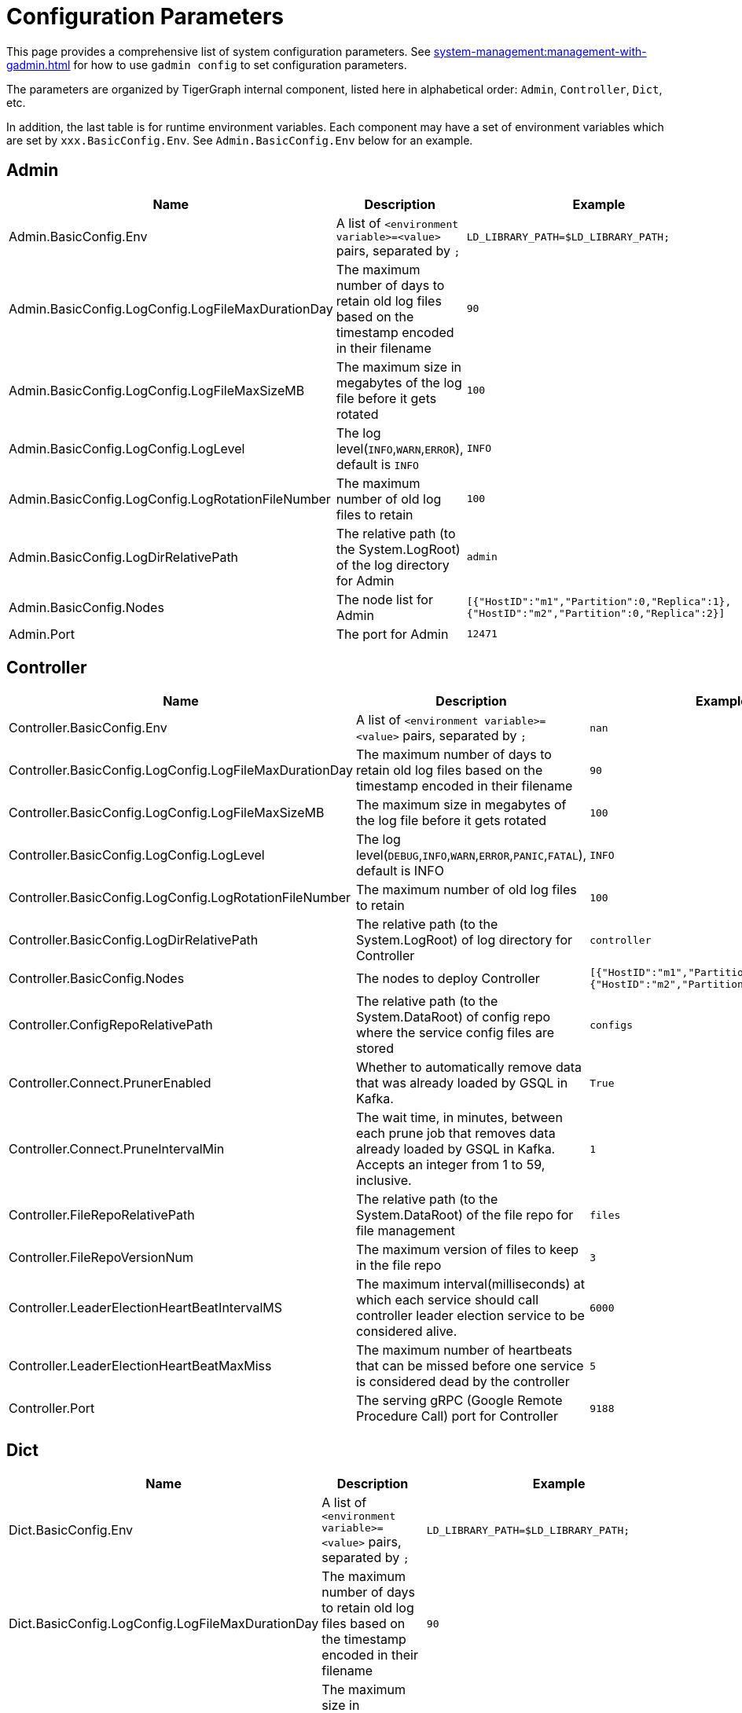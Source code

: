 = Configuration Parameters

This page provides a comprehensive list of system configuration parameters.
See xref:system-management:management-with-gadmin.adoc[] for how to use `gadmin config` to set configuration parameters.

The parameters are organized by TigerGraph internal component, listed here in alphabetical order: `Admin`, `Controller`, `Dict`, etc.

In addition, the last table is for runtime environment variables. Each component may have a set of environment variables which are set by `xxx.BasicConfig.Env`. See `Admin.BasicConfig.Env` below for an example.

== Admin

[width="100%",cols="34%,33%,33%",options="header",]
|===
|Name |Description |Example
|Admin.BasicConfig.Env | A list of `<environment variable>=<value>` pairs, separated by `;`
|`LD_LIBRARY_PATH=$LD_LIBRARY_PATH;`

|Admin.BasicConfig.LogConfig.LogFileMaxDurationDay |The maximum number
of days to retain old log files based on the timestamp encoded in their
filename |`90`

|Admin.BasicConfig.LogConfig.LogFileMaxSizeMB |The maximum size in
megabytes of the log file before it gets rotated |`100`

|Admin.BasicConfig.LogConfig.LogLevel |The log
level(`INFO`,`WARN`,`ERROR`), default is `INFO` |`INFO`

|Admin.BasicConfig.LogConfig.LogRotationFileNumber |The maximum number
of old log files to retain |`100`

|Admin.BasicConfig.LogDirRelativePath |The relative path (to the
System.LogRoot) of the log directory for Admin |`admin`

|Admin.BasicConfig.Nodes |The node list for Admin
|`[{"HostID":"m1","Partition":0,"Replica":1},{"HostID":"m2","Partition":0,"Replica":2}]`

|Admin.Port |The port for Admin |`12471`
|===

== Controller

[width="100%",cols="34%,33%,33%",options="header",]
|===
|Name |Description |Example
|Controller.BasicConfig.Env | A list of `<environment variable>=<value>` pairs, separated by `;` |`nan`

|Controller.BasicConfig.LogConfig.LogFileMaxDurationDay |The maximum
number of days to retain old log files based on the timestamp encoded in
their filename |`90`

|Controller.BasicConfig.LogConfig.LogFileMaxSizeMB |The maximum size in
megabytes of the log file before it gets rotated |`100`

|Controller.BasicConfig.LogConfig.LogLevel |The log
level(`DEBUG`,`INFO`,`WARN`,`ERROR`,`PANIC`,`FATAL`),
default is INFO |`INFO`

|Controller.BasicConfig.LogConfig.LogRotationFileNumber |The maximum
number of old log files to retain |`100`

|Controller.BasicConfig.LogDirRelativePath |The relative path (to the
System.LogRoot) of log directory for Controller |`controller`

|Controller.BasicConfig.Nodes |The nodes to deploy Controller
|`[{"HostID":"m1","Partition":0,"Replica":1},{"HostID":"m2","Partition":0,"Replica":2}]`

|Controller.ConfigRepoRelativePath |The relative path (to the
System.DataRoot) of config repo where the service config files are
stored |`configs`

|Controller.Connect.PrunerEnabled |Whether to automatically remove data that was already loaded by GSQL in Kafka.
|`True`

|Controller.Connect.PruneIntervalMin |The wait time, in minutes, between each prune
job that removes data already loaded by GSQL in Kafka. Accepts an integer from 1 to 59, inclusive.| `1`

|Controller.FileRepoRelativePath |The relative path (to the
System.DataRoot) of the file repo for file management |`files`

|Controller.FileRepoVersionNum |The maximum version of files to keep in
the file repo |`3`

|Controller.LeaderElectionHeartBeatIntervalMS |The maximum
interval(milliseconds) at which each service should call controller
leader election service to be considered alive. |`6000`

|Controller.LeaderElectionHeartBeatMaxMiss |The maximum number of
heartbeats that can be missed before one service is considered dead by the
controller |`5`

|Controller.Port |The serving gRPC (Google Remote Procedure Call) port for Controller |`9188`
|===

== Dict

[width="100%",cols="34%,33%,33%",options="header",]
|===
|Name |Description |Example
|Dict.BasicConfig.Env | A list of `<environment variable>=<value>` pairs, separated by `;`
|`LD_LIBRARY_PATH=$LD_LIBRARY_PATH;`

|Dict.BasicConfig.LogConfig.LogFileMaxDurationDay |The maximum number of
days to retain old log files based on the timestamp encoded in their
filename |`90`

|Dict.BasicConfig.LogConfig.LogFileMaxSizeMB |The maximum size in
megabytes of the log file before it gets rotated |`100`

|Dict.BasicConfig.LogConfig.LogRotationFileNumber |The maximum number of
old log files to retain |`100`

|Dict.BasicConfig.LogDirRelativePath |The relative path (to the
System.LogRoot) of log directory for Dict |`dict`

|Dict.BasicConfig.Nodes |The node list for Dict
|`[{"HostID":"m1","Partition":0,"Replica":1},{"HostID":"m2","Partition":0,"Replica":2}]`

|Dict.Port |The port for Dict |`17797`
|===

== ETCD

[width="100%",cols="34%,33%,33%",options="header",]
|===
|Name |Description |Example
|ETCD.BasicConfig.Env | A list of `<environment variable>=<value>` pairs, separated by `;`
|`ETCD_UNSUPPORTED_ARCH=arm64`

|ETCD.BasicConfig.LogConfig.LogFileMaxDurationDay |The maximum number of
days to retain old log files based on the timestamp encoded in their
filename |`90`

|ETCD.BasicConfig.LogConfig.LogFileMaxSizeMB |The maximum size in
megabytes of the log file before it gets rotated |`100`

|ETCD.BasicConfig.LogConfig.LogLevel |The log
level(`DEBUG`,`INFO`,`WARN`,`ERROR`,`PANIC`,`FATAL`),
default is `INFO` |`INFO`

|ETCD.BasicConfig.LogConfig.LogRotationFileNumber |The maximum number of
old log files to retain |`100`

|ETCD.BasicConfig.LogDirRelativePath |The relative path (to the
System.LogRoot) of the log directory for ETCD |`etcd`

|ETCD.BasicConfig.Nodes |The node list for ETCD
|`[{"HostID":"m1","Partition":0,"Replica":1},{"HostID":"m2","Partition":0,"Replica":2}]`

|ETCD.ClientPort |The port of ETCD to listen for client traffic |`20000`

|ETCD.DataRelativePath |The data dir of etcd under `$DataRoot` |`etcd`

|ETCD.ElectionTimeoutMS |Time (in milliseconds) for an election to
timeout |`1000`

|ETCD.HeartbeatIntervalMS |Time (in milliseconds) of a heartbeat
interval |`100`

|ETCD.MaxRequestBytes |Maximum client request size in bytes the server
will accept |`52428800`

|ETCD.MaxSnapshots |Maximum number of snapshot files to retain (0 is
unlimited) |`5`

|ETCD.MaxTxnOps |Maximum number of operations permitted in a transaction
|`8192`

|ETCD.MaxWals |Maximum number of wal files to retain (0 is unlimited)
|`5`

|ETCD.PeerPort |The port of ETCD to listen for peer traffic |`20001`

|ETCD.SnapshotCount |Number of committed transactions to trigger a
snapshot to disk |`50000`
|===

== Executor

[width="100%",cols="34%,33%,33%",options="header",]
|===
|Name |Description |Example
|Executor.BasicConfig.Env | A list of `<environment variable>=<value>` pairs, separated by `;`
|`nan`

|Executor.BasicConfig.LogConfig.LogFileMaxDurationDay |The maximum
number of days to retain old log files based on the timestamp encoded in
their filename |`90`

|Executor.BasicConfig.LogConfig.LogFileMaxSizeMB |The maximum size in
megabytes of the log file before it gets rotated |`100`

|Executor.BasicConfig.LogConfig.LogLevel |The log
level(`DEBUG`,`INFO`,`WARN`,`ERROR`,`PANIC`,`FATAL`),
default is `INFO` |`INFO`

|Executor.BasicConfig.LogConfig.LogRotationFileNumber |The maximum
number of old log files to retain |`100`

|Executor.BasicConfig.LogDirRelativePath |The relative path (to the
System.LogRoot) of log directory for Executor |`executor`

|Executor.BasicConfig.Nodes |The nodes to deploy Executors
|`[{"HostID":"m1","Partition":1,"Replica":0},{"HostID":"m2","Partition":2,"Replica":0}]`

|Executor.DataRelativePath |The data dir of executor under $DataRoot
|`executor`

|Executor.FileTransferConcurrency |The maximum concurrency for Executor
file transfer |`10`

|Executor.FileTransferPort |The port for Executor to do file transfer
|`9178`

|Executor.FileVersionNum |The maximum version of files to keep |`10`

|Executor.Port |The serving port for Executor |`9177`

|Executor.WatchDogIntervalMS |The process status check interval (ms)
|`1000`
|===

== FileLoader

[width="100%",cols="34%,33%,33%",options="header",]
|===
|Name |Description |Example
|FileLoader.BasicConfig.Env |A list of `<environment variable>=<value>` pairs, separated by `;` |`nan`

|FileLoader.BasicConfig.LogConfig.LogFileMaxDurationDay |The maximum
number of days to retain old log files based on the timestamp encoded in
their filename |`90`

|FileLoader.BasicConfig.LogConfig.LogFileMaxSizeMB |The maximum size in
megabytes of the log file before it gets rotated |`100`

|FileLoader.BasicConfig.LogConfig.LogLevel |The log level(`OFF`,
`BRIEF`, `DEBUG`, `VERBOSE`), default is `BRIEF` |`BRIEF`

|FileLoader.BasicConfig.LogConfig.LogRotationFileNumber |The maximum
number of old log files to retain |`100`

|FileLoader.BasicConfig.LogDirRelativePath |The relative path (to the
System.LogRoot) of log directory for FileLoader |`fileLoader`

|FileLoader.Factory.DefaultLoadingTimeoutSec |The default per request
loading timeout (s) for FileLoader |`600`

|FileLoader.Factory.DefaultQueryTimeoutSec |The default query timeout
(s) for FileLoader |`16`

|FileLoader.Factory.DynamicEndpointRelativePath |FileLoader’s relative
(to data root) path to store the dynamic endpoint
|`fileLoader/endpoint/`

|FileLoader.Factory.DynamicSchedulerRelativePath |FileLoader’s relative
(to data root) path to store the dynamic scheduler
|`fileLoader/scheduler/`

|FileLoader.Factory.EnableAuth |Enable authentication of FileLoader
|`false`

|FileLoader.Factory.HandlerCount |FileLoader’s handler count |`4`

|FileLoader.Factory.StatsIntervalSec |FileLoader’s time interval to
collect stats (e.g. QPS) |`60`

|FileLoader.GPEResponseBasePort |The port of FileLoader to accept GPE
response |`8400`

|FileLoader.GSEResponseBasePort |The port of FileLoader to accept GSE
response |`8500`

|FileLoader.ReplicaNumber |The number of replicas of Fileloader per node
|`1`
|===

== GPE

[width="100%",cols="34%,33%,33%",options="header",]
|===
|Name |Description |Example
|GPE.BasicConfig.Env |A list of `<environment variable>=<value>` pairs, separated by `;`
|`LD_PRELOAD=$LD_PRELOAD; LD_LIBRARY_PATH=$LD_LIBRARY_PATH; CPUPROFILE=/tmp/tg_cpu_profiler; CPUPROFILESIGNAL=34; MALLOC_CONF=prof:true,prof_active:false; ZMQ_KEEPALIVE=1`

|GPE.BasicConfig.LogConfig.LogFileMaxDurationDay |The maximum number of
days to retain old log files based on the timestamp encoded in their
filename |`90`

|GPE.BasicConfig.LogConfig.LogFileMaxSizeMB |The maximum size in
megabytes of the log file before it gets rotated |`100`

|GPE.BasicConfig.LogConfig.LogLevel |The log level (`OFF`, `BRIEF`,
`DEBUG`, `VERBOSE`), default is `BRIEF` |`BRIEF`

|GPE.BasicConfig.LogConfig.LogRotationFileNumber |The maximum number of
old log files to retain |`100`

|GPE.BasicConfig.LogDirRelativePath |The relative path (to the
System.LogRoot) of log directory for GPE |`gpe`

|GPE.BasicConfig.Nodes |The node list for GPE
|`[{"HostID":"m1","Partition":1,"Replica":1},{"HostID":"m2","Partition":1,"Replica":2}]`

|GPE.Disk.CompressMethod |The compression method of GPE disk data |`nan`

|GPE.Disk.DiskStoreRelativePath |The path (relative to temp root) to
store GPE temporary disk data |`gpe/disks`

|GPE.Disk.LoadThreadNumber |The number of threads to load from disk |`1`

|GPE.Disk.SaveThreadNumber |The number of threads to save to disk |`1`

|GPE.EdgeDataMemoryLimit |The memory limit for edge data. |`-1`

|GPE.GPE2GPEResponsePort |The GPE port for receiving response back from
other GPEs |`7501`

|GPE.GPERequestPort |The GPE port for receiving requests |`7502`

|GPE.IdResponsePort |The GPE port for receiving id response from GSE
|`7500`

|GPE.Kafka.BatchMsgNumber |The number of messages to send in one batch
when using async mode. The producer will wait until either this number
of messages are ready to send or queue buffer max ms is reached. |`64`

|GPE.Kafka.CompressCodec |This parameter allows you to specify the
compression codec for all data generated by this producer. Valid values
are none, gzip and snappy. |`none`

|GPE.Kafka.FetchErrorBackoffTimeMS |How long to postpone the next fetch
request for a topic+partition in case of a fetch error. |`6`

|GPE.Kafka.FetchWaitMaxTimeMS |The maximum amount of time the server
will block before answering the fetch request if there isn’t sufficient
data to immediately satisfy fetch min bytes. |`10`

|GPE.Kafka.MsgMaxBytes |Maximum transmit message size. |`10485760`

|GPE.Kafka.QueueBufferMaxMsgNumber |The maximum number of unsent
messages that can be queued up the producer when using async mode before
either the producer must be blocked or data must be dropped. |`64`

|GPE.Kafka.QueueBufferMaxTimeMS |Maximum time to buffer data when using
async mode. |`1`

|GPE.Kafka.QueueMinMsgNumber |Minimum number of messages per
topic+partition in the local consumer queue. |`100000`

|GPE.Kafka.RequestRequiredAcks |This field indicates how many
acknowledgements the leader broker must receive from ISR brokers before
responding to the request. |`1`

|GPE.LeaderElectionTTLSec |The time-to-live of a GPE election
participant. A GPE will be kicked out of election if one GPE is not
responsive after the TTL. |`30`

|GPE.MemoryLimitMB |The total topology memory limit.
For graphs with large topology data, this parameter can limit the system memory used for topology data in order to free up memory for query processing.

This parameter takes precedence over the `EdgeDataMemoryLimit` and `VertexDataMemoryLimit` parameters.
|`-1`

|GPE.NumberOfHashBucketInBit |The number of bits used to represent hash
bucket counts. |`5`

|GPE.RebuildThreadNumber |The number of rebuild threads for GPE |`3`

|GPE.StopTimeoutMS |Stop GPE timeout |`300000`

|GPE.VertexDataMemoryLimit |The memory limit for vertex data in the topology.|`-1`
|===

== GSE

[width="100%",cols="34%,33%,33%",options="header",]
|===
|Name |Description |Example
|GSE.BasicConfig.Env | A list of `<environment variable>=<value>` pairs, separated by `;`

Some of the environment variables:
`MaxLicenseViolation`: max license violation times, default/max value: 3;
`LicenseCheckInterval`: how often (in seconds) to check license violations, default/max value: 300;
`UpdateGraphInterval`: how often (in seconds) to pull topology info from Zookeeper, default/max value: 300
|`LD_PRELOAD=$LD_PRELOAD; LD_LIBRARY_PATH=$LD_LIBRARY_PATH; CPUPROFILE=/tmp/tg_cpu_profiler; CPUPROFILESIGNAL=34; MALLOC_CONF=prof:true,prof_active:false`

|GSE.BasicConfig.LogConfig.LogFileMaxDurationDay |The maximum number of
days to retain old log files based on the timestamp encoded in their
filename |`90`

|GSE.BasicConfig.LogConfig.LogFileMaxSizeMB |The maximum size in
megabytes of the log file before it gets rotated |`100`

|GSE.BasicConfig.LogConfig.LogLevel |The log level(``OFF'', ``BRIEF'',
``DEBUG'', ``VERBOSE''), default is BRIEF |`BRIEF`

|GSE.BasicConfig.LogConfig.LogRotationFileNumber |The maximum number of
old log files to retain |`100`

|GSE.BasicConfig.LogDirRelativePath |The relative path (to the
System.LogRoot) of log directory for GSE |`gse`

|GSE.BasicConfig.Nodes |The node list for GSE
|`[{"HostID":"m1","Partition":1,"Replica":1},{"HostID":"m2","Partition":1,"Replica":2}]`

|GSE.IdRequestPort |The id request serving port of GSE |`6500`

|GSE.JournalTopicPrefix |Kafka Topic prefix of GSE journal
storage/replication |`GSE_journal_`

|GSE.LeaderElectionTTLSec |The time-to-live of a GSE election
participant.A GSE will be kicked out of election if one GSE is not
responsive after the TTL. |`30`

|GSE.RLSPort |The serving port of GSE RLS |`8900`

|GSE.StopTimeoutMS |Stop GSE timeout |`300000`
|===

== GSQL

[width="100%",cols="34%,33%,33%",options="header",]
|===
|Name |Description |Example
|GSQL.BasicConfig.Env |A list of `<environment variable>=<value>` pairs, separated by `;`
|`CPATH=$CPATH; LD_LIBRARY_PATH=$LD_LIBRARY_PATH;`

|GSQL.BasicConfig.LogConfig.LogFileMaxSizeMB |The maximum size in
megabytes of the log file before it gets rotated |`100`

|GSQL.BasicConfig.LogConfig.LogLevel |GSQL log level: ERROR, INFO, DEBUG
|`INFO`

|GSQL.BasicConfig.LogConfig.LogRotationFileNumber |The maximum number of
old log files to retain |`100`

|GSQL.BasicConfig.LogDirRelativePath |The relative path (to the
System.LogRoot) of log directory for GSQL |`gsql`

|GSQL.BasicConfig.Nodes |The node list for GSQL
|`[{"HostID":"m1","Partition":0,"Replica":1},{"HostID":"m2","Partition":0,"Replica":2}]`

|GSQL.CatalogBackupFileMaxDurationDay |The maximum number of days for
catalog backup files to retain |`30`

|GSQL.CatalogBackupFileMaxNumber |The maximum number of catalog backup
files to retain |`20`

|GSQL.DataRelativePath |The data dir of gsql under $DataRoot |`gsql`

|GSQL.EnableStringCompress |Enable string compress |`false`

|GSQL.FileOutputPolicy |The policy to control file outputs in GSQL
queries |`["/"]`

|GSQL.GithubBranch |The working branch in provided repository. Will use
`master' as the default branch |`nan`

|GSQL.GithubPath |The path to the directory in the github that has
TokenBank.cpp, ExprFunctions.hpp, ExprUtil.hpp, e.g. sample_code/src
|`nan`

|GSQL.GithubRepository |The repository name, e.g. tigergraph/ecosys
|`nan`

|GSQL.GithubUrl |The url that is used for github enterprise,
e.g. https://api.github.com |`nan`

|GSQL.GithubUserAcessToken |The credential for github. Set it to
`anonymous' for public access, or empty to not use github |`nan`

|GSQL.GrpcMessageMaxSizeMB |The maximum size of grpc message request of
gsql |`40`

|GSQL.HA.BufferedReaderBufferSizeBytes |Customizes the buffer size (in bytes) for messages sent between GSQL servers in a HA cluster. |`8192` (bytes). If it is set below `8192`, GSQL will reset it to `8192`.
Must be a positive 32-bit integer (less than `2147483647`).

|GSQL.LoginLimit.InitialWaitTimeSec|The amount of time in seconds a user has to wait for the subsequent login after the number of successive failed login attempts reaches the initial threshold. | `10`

|GSQL.LoginLimit.InitialThreshold |The number of successive failed login attempts since the last successful login to apply the wait time for the subsequent login attempts. Set 0 to disable the rate limiting. | `5`

|GSQL.LoginLimit.SecondaryThreshold | The number of successive failed login attempts after reaching the initial threshold that the wait time will be doubled for every this number of successive failed login attempts afterward.
| `2`

|GSQL.ManageCatalogTimeoutSec |GSQL connection timeout (second) to admin
server when trying to download/upload/delete catalog. Default value: 20 | 20

|GSQL.MaxAuthTokenLifeTimeSec |The maximum lifetime of auth token in
seconds, 0 means unlimited |`0`

|GSQL.OutputTokenBufferSize |The buffer size for output token from GSQL
|`16000000`

|GSQL.Port |The server port for GSQL |`8123`

|GSQL.QueryResponseMaxSizeByte |Maximum response size in byte
|`33554432`

|GSQL.RESTPPRefreshTimeoutSec |Refresh time in Seconds of Restpp |`60`

|GSQL.SchemaIndexFileNumber |File number |`10`

|GSQL.TokenCleaner.GraceTimeSec |The grace time (in seconds) for expired
tokens to exist without being cleaned |`0`

|GSQL.TokenCleaner.IntervalTimeSec |The running interval of TokenCleaner
in seconds |`10800`

|GSQL.UDF.EnablePutTokenBank | Whether to enable the `PUT` command to upload a TokenBank file.
|`false`

|GSQL.UDF.EnablePutExpr |Whether to enable the `PUT` command to upload an ExprFunction file.
|`false`

|GSQL.UDF.Policy.Enable | Whether to enforce a policy on the contents of UDF files (see xref:security:index.adoc#_udf_file_scanning[UDF file scanning]).
|`true`

|GSQL.UDF.Policy.HeaderAllowlist | A default set of C{plus}{plus} headers that are allowed to be included in a UDF file.
|`["stdlib.h", "string", "tuple",
"vector", "list", "deque", "arrays", "forward_list",
"queue", "priority_queue", "stack",
"set", "multiset", "map", "multimap",
"unordered_set", "unordered_multiset", "unordered_map", "unordered_multimap",
"iterator",
"sstream",
"algorithm", "math.h"]`

|GSQL.UserInfoLimit.TokenSizeLimit |The max number of tokens allowed
|`60000`

|GSQL.UserInfoLimit.UserCatalogFileMaxSizeByte |The file size limit for
user metadata in byte |`2097152`

|GSQL.UserInfoLimit.UserSizeLimit |The max number of users allowed
|`12000`

|GSQL.WaitServiceOnlineTimeoutSec |Timeout to wait for all services
online |`300`
|===

== GUI

[width="100%",cols="34%,33%,33%",options="header",]
|===
|Name |Description |Example
|GUI.BasicConfig.Env | A list of `<environment variable>=<value>` pairs, separated by `;`
|`nan`

|GUI.BasicConfig.LogConfig.LogFileMaxDurationDay |The maximum number of
days to retain old log files based on the timestamp encoded in their
filename |`90`

|GUI.BasicConfig.LogConfig.LogFileMaxSizeMB |The maximum size in
megabytes of the log file before it gets rotated |`100`

|GUI.BasicConfig.LogConfig.LogLevel |The log
level(``DEBUG'',``INFO'',``WARN'',``ERROR'',``PANIC'',``FATAL''),
default is INFO |`INFO`

|GUI.BasicConfig.LogConfig.LogRotationFileNumber |The maximum number of
old log files to retain |`100`

|GUI.BasicConfig.LogDirRelativePath |The relative path (to the
System.LogRoot) of log directory for GUI |`gui`

|GUI.BasicConfig.Nodes |The node list for GraphStudio
|`[{"HostID":"m1","Partition":0,"Replica":1},{"HostID":"m2","Partition":0,"Replica":2}]`

|GUI.ClientIdleTimeSec |The maximum idle time of client-side GraphStudio
and AdminPortal before inactivity logout |`604800`

|GUI.Cookie.DurationSec |GUI Cookie duration time in seconds |`86400`

|GUI.Cookie.SameSite |Default mode: 1; Lax mode: 2; Strict mode: 3; None
mode: 4 |`3`

|GUI.DataDirRelativePath |The relative path of gui data folder (to the
System.DataRoot) |`gui`

|GUI.EnableDarkTheme |The boolean value on whether or not GUI should
enable dark theme |`true`

|GUI.GraphQLConfig.SchemaRefreshPeriod |The schema refresh period of
GraphQL service |`10`

|GUI.GraphStatCheckIntervalSec |The internval(in seconds) GraphStudio
wait before checking the graph statistics |`10`

|GUI.HTTPRequest.RetryMax |GUI http request max retry times |`4`

|GUI.HTTPRequest.RetryWaitMaxSec |GUI HTTP request max retry waiting
time in seconds |`30`

|GUI.HTTPRequest.RetryWaitMinSec |GUI HTTP request minimum retry waiting
time in seconds |`1`

|GUI.HTTPRequest.TimeoutSec |GUI HTTP request timeout in seconds
|`604800`

|GUI.Port |The serving port for GraphStudio Websocket communication
|`14242`

|GUI.RESTPPResponseMaxSizeBytes |The RESTPP response size limit bytes.
|`33554432`

|GUI.TempDirRelativePath |The relative path of gui temp folder (to the
System.TempRoot) |`gui`

|GUI.TempFileMaxDurationDay |GUI temp file max duration time in days
|`7`
|===

== Gadmin

[width="100%",cols="34%,33%,33%",options="header",]
|===
|Name |Description |Example
|Gadmin.StartServiceDefaultTimeoutMS |The start one service default
timeout in milliseconds |`30000`

|Gadmin.StartStopRequestTimeoutMS |The start/stop service default
request timeout in milliseconds |`600000`

|Gadmin.StopServiceDefaultTimeoutMS |The stop one service default
request timeout in milliseconds |`30000`
|===

== Informant

[width="100%",cols="34%,33%,33%",options="header",]
|===
|Name |Description |Example
|Informant.BasicConfig.Env | A list of `<environment variable>=<value>` pairs, separated by `;
|`nan`

|Informant.BasicConfig.LogConfig.LogFileMaxDurationDay |The maximum
number of days to retain old log files based on the timestamp encoded in
their filename |`90`

|Informant.BasicConfig.LogConfig.LogFileMaxSizeMB |The maximum size in
megabytes of the log file before it gets rotated |`100`

|Informant.BasicConfig.LogConfig.LogLevel |The log
level(``DEBUG'',``INFO'',``WARN'',``ERROR'',``PANIC'',``FATAL''),
default is INFO |`INFO`

|Informant.BasicConfig.LogConfig.LogRotationFileNumber |The maximum
number of old log files to retain |`100`

|Informant.BasicConfig.LogDirRelativePath |The relative path (to the
System.LogRoot) of log directory for Informant |`informant`

|Informant.BasicConfig.Nodes |The nodes to deploy Informant
|`[{"HostID":"m1","Partition":0,"Replica":1},{"HostID":"m2","Partition":0,"Replica":2}]`

|Informant.DBRelativePath |The relative path (to the System.DataRoot) of
informant database source folder |`informant/db`

|Informant.GrpcPort |The grpc server port for Informant |`9166`

|Informant.RestPort |The restful server port for Informant |`9167`

|Informant.RetentionPeriodDay |The period in days for local data
records to be kept, set to -1 for forever (not advised).
Longer retention results in higher disk space usage and slower search for historical status
|`7` (default. Prior to v3.9.2, the default was 30.)
|===

== Kafka

[width="100%",cols="34%,33%,33%",options="header",]
|===
|Name |Description |Example
|Kafka.BasicConfig.Env | A list of `<environment variable>=<value>` pairs, separated by `;`
|`nan`

|Kafka.BasicConfig.LogConfig.LogFileMaxSizeMB |The maximum size in
megabytes of the log file before it gets rotated |`100`

|Kafka.BasicConfig.LogConfig.LogLevel |The log level for kafka
(``TRACE'', ``DEBUG'', ``INFO'', ``WARN'', ``ERROR'', ``FATAL'' ``OFF'')
|`INFO`

|Kafka.BasicConfig.LogConfig.LogRotationFileNumber |The maximum number
of old log files to retain |`100`

|Kafka.BasicConfig.LogDirRelativePath |The relative path (to the
System.LogRoot) of log directory for Kafka |`kafka`

|Kafka.BasicConfig.Nodes |The node list for Kafka
|`[{"HostID":"m1","Partition":0,"Replica":1},{"HostID":"m2","Partition":0,"Replica":2}]`

|Kafka.DataRelativePath |The data dir of kafka under $DataRoot |`kafka`

|Kafka.IOThreads |The number of threads for Kafka IO |`2`

|Kafka.LogFlushIntervalMS |The threshold of time for flushing log (ms)
|`10000`

|Kafka.LogFlushIntervalMessage |The threshold of message for flushing
log |`10000`

|Kafka.MessageMaxSizeMB |The maximum size of a message of Kafka to be
produced (megabytes) |`10`

|Kafka.MinInsyncReplicas |The minimal number of insync replicas that
must acknowledge, when producer sets acks to `all' |`1`

|Kafka.NetworkThreads |The number of threads for Kafka Network |`4`

|Kafka.Port |The serving port for Kafka |`30002`

|Kafka.RetentionHours |The minimum age of a log file of Kafka to be
eligible for deletion (hours) |`168`

|Kafka.RetentionSizeGB |The minimum size of a log file of Kafka to be
eligible for deletion (gigabytes) |`40`

|Kafka.StartTimeoutMS |Start kafka timeout |`300000`

|Kafka.TopicReplicaFactor |The default replica number for each topic
|`1`
|===

== KafkaConnect

[width="100%",cols="34%,33%,33%",options="header",]
|===
|Name |Description |Example

|KafkaConnect.AllowedTaskPerCPU |[v3.9.2+] Maximum number of allowed connector tasks = (#CPUs) x AllowedTaskPerCPU.
Range is [0.5,10]. It is recommended to stay below 2.0. |`1.5` (default)

|KafkaConnect.BasicConfig.Env |A list of `<environment variable>=<value>` pairs, separated by `;` |`nan`

|KafkaConnect.BasicConfig.LogConfig.LogFileMaxSizeMB |The maximum size
in megabytes of the log file before it gets rotated |`100`

|KafkaConnect.BasicConfig.LogConfig.LogLevel |The log level for kafka
connect (``TRACE'', ``DEBUG'', ``INFO'', ``WARN'', ``ERROR'', ``FATAL''
``OFF'') |`INFO`

|KafkaConnect.BasicConfig.LogConfig.LogRotationFileNumber |The maximum
number of old log files to retain |`100`

|KafkaConnect.BasicConfig.LogDirRelativePath |The relative path (to the
System.LogRoot) of log directory for Kafka connect |`kafkaconn`

|KafkaConnect.BasicConfig.Nodes |The node list for Kafka connect
|`[{"HostID":"m1","Partition":0,"Replica":1},{"HostID":"m2","Partition":0,"Replica":2}]`

|KafkaConnect.MaxMemorySizeMB

|The max memory usage limit of Kafka Connect in MB.

|10240

|KafkaConnect.MaxPollIntervalMS |The interval between Kafka connect poll
loop processing message |`900000`

|KafkaConnect.MaxRequestSize |The max request size of kafka connect
producer |`5242880`

|KafkaConnect.OffsetFlushIntervalMS |The interval at which Kafka connect
tasks’ offsets are committed |`10000`

|KafkaConnect.Port |The port used for kafka connect |`30003`

|KafkaConnect.ReconnectBackoffMS |The amount of time to wait before
attempting to reconnect to a given host |`500`

|KafkaConnect.RetryBackoffMS |The amount of time to wait before
attempting to retry a failed fetch request to a given topic partition
|`10000`
|===

== KafkaLoader

[width="100%",cols="34%,33%,33%",options="header",]
|===
|Name |Description |Example
|KafkaLoader.BasicConfig.Env | A list of `<environment variable>=<value>` pairs, separated by `;` |`nan`

|KafkaLoader.BasicConfig.LogConfig.LogFileMaxDurationDay |The maximum
number of days to retain old log files based on the timestamp encoded in
their filename |`90`

|KafkaLoader.BasicConfig.LogConfig.LogFileMaxSizeMB |The maximum size in
megabytes of the log file before it gets rotated |`100`

|KafkaLoader.BasicConfig.LogConfig.LogLevel |The log level(``OFF'',
``BRIEF'', ``DEBUG'', ``VERBOSE''), default is BRIEF |`BRIEF`

|KafkaLoader.BasicConfig.LogConfig.LogRotationFileNumber |The maximum
number of old log files to retain |`100`

|KafkaLoader.BasicConfig.LogDirRelativePath |The relative path (to the
System.LogRoot) of log directory for KafkaLoader |`kafkaLoader`

|KafkaLoader.Factory.DefaultLoadingTimeoutSec |The default per request
loading timeout (s) for KafkaLoader |`600`

|KafkaLoader.Factory.DefaultQueryTimeoutSec |The default query timeout
(s) for KafkaLoader |`16`

|KafkaLoader.Factory.DynamicEndpointRelativePath |KafkaLoader’s relative
(to data root) path to store the dynamic endpoint
|`kafkaLoader/endpoint/`

|KafkaLoader.Factory.DynamicSchedulerRelativePath |KafkaLoader’s
relative (to data root) path to store the dynamic scheduler
|`kafkaLoader/scheduler/`

|KafkaLoader.Factory.EnableAuth |Enable authentication of KafkaLoader
|`false`

|KafkaLoader.Factory.HandlerCount |KafkaLoader’s handler count |`4`

|KafkaLoader.Factory.StatsIntervalSec |KafkaLoader’s time interval to
collect stats (e.g. QPS) |`60`

|KafkaLoader.GPEResponseBasePort |The port of KafkaLoader to accept GPE
response |`9400`

|KafkaLoader.GSEResponseBasePort |The port of KafkaLoader to accept GSE
response |`9500`

|KafkaLoader.ReplicaNumber |The number of replica of kafkaloader per
node |`1`
|===

== KafkaStreamLL

[width="100%",cols="34%,33%,33%",options="header",]
|===
|Name |Description |Example
|KafkaStreamLL.BasicConfig.Env | A list of `<environment variable>=<value>` pairs, separated by `;` |`nan`

|KafkaStreamLL.BasicConfig.LogConfig.LogFileMaxSizeMB |The maximum size
in megabytes of the log file before it gets rotated |`100`

|KafkaStreamLL.BasicConfig.LogConfig.LogLevel |The log level for Kafka
stream LoadingLog (``TRACE'', ``DEBUG'', ``INFO'', ``WARN'', ``ERROR'',
``FATAL'' ``OFF'') |`INFO`

|KafkaStreamLL.BasicConfig.LogConfig.LogRotationFileNumber |The maximum
number of old log files to retain |`100`

|KafkaStreamLL.BasicConfig.LogDirRelativePath |The relative path (to the
System.LogRoot) of log directory for Kafka stream LoadingLog
|`kafkastrm-ll`

|KafkaStreamLL.BasicConfig.Nodes |The node list for Kafka stream
LoadingLog
|`[{"HostID":"m1","Partition":1,"Replica":0},{"HostID":"m2","Partition":2,"Replica":0}]`

|KafkaStreamLL.MaxPartitionFetchBytes |Max partition fetch bytes size
|`104857600`

|KafkaStreamLL.Port |The port used for Kafka stream LoadingLog |`30004`

|KafkaStreamLL.ReplicaNumber |The number of standby replicas. Standby
replicas are shadow copies of local state stores |`1`

|KafkaStreamLL.StateDirRelativePath |The relative folder path for Kafka
stream LoadingLog state |`kafkastrm-ll`
|===

== Nginx

[width="100%",cols="34%,33%,33%",options="header",]
|===
|Name |Description |Example
|Nginx.AllowedCIDRList |The allowlist of IPv4/IPv6 CIDR blocks to
restrict the application access, separate in comma. |`0.0.0.0/0, ::/0`

|Nginx.BasicConfig.LogConfig.LogFileMaxDurationDay |The maximum number
of days to retain old log files based on the timestamp encoded in their
filename |`90`

|Nginx.BasicConfig.LogConfig.LogFileMaxSizeMB |The maximum size in
megabytes of the log file before it gets rotated |`100`

|Nginx.BasicConfig.LogConfig.LogRotationFileNumber |The maximum number
of old log files to retain |`100`

|Nginx.BasicConfig.LogDirRelativePath |The relative path (to the
System.LogRoot) of log directory for Nginx |`nginx`

|Nginx.BasicConfig.Nodes |The node list for Nginx
|`[{"HostID":"m1","Partition":0,"Replica":1},{"HostID":"m2","Partition":0,"Replica":2}]`

|Nginx.ClientMaxBodySize |The maximum request size for Nginx in MB
|`200`

|Nginx.ConfigTemplate |The template to generate nginx config. Please use
`@filepath` to parse template from file. Check the default template
first at https://docs.tigergraph.com.(Warning: Don’t modify the reserved
keywords(string like *UPPER_CASE*) in template.)
|`worker_processes __WORKER_PROCESSES__;\ndaemon off;\npid   __NGINX_PID_PATH__;\n\nevents {\n  worker_connections  10240;\n}\n\nhttp {\n\n    server_tokens off;\n\n    map $request_uri $request_uri_path {\n        \~^(?P\u003cpath\u003e[^?]*)(\\?.*)?$\"  $path;\n    }\n\n  log_format combined_no_query '$remote_addr - $remote_user [$time_local] '\n           '\"$request_method $request_uri_path $server_protocol\" $status $body_bytes_sent '\n           '\"$http_referer\" \"$http_user_agent\"';\n\n\t#Set allowed CIDR blocks\n__CIDR_LIST__\n    types {\n        text/html                                        html htm shtml;\n        text/css                                         css;\n        text/xml                                         xml;\n        image/gif                                        gif;\n        image/jpeg                                       jpeg jpg;\n        application/javascript                           js;\n        application/atom+xml                             atom;\n        application/rss+xml                              rss;\n\n        text/mathml                                      mml;\n        text/plain                                       txt;\n        text/vnd.sun.j2me.app-descriptor                 jad;\n        text/vnd.wap.wml                                 wml;\n        text/x-component                                 htc;\n\n        image/png                                        png;\n        image/svg+xml                                    svg svgz;\n        image/tiff                                       tif tiff;\n        image/vnd.wap.wbmp                               wbmp;\n        image/webp                                       webp;\n        image/x-icon                                     ico;\n        image/x-jng                                      jng;\n        image/x-ms-bmp                                   bmp;\n\n        font/woff                                        woff;\n        font/woff2                                       woff2;\n\n        application/java-archive                         jar war ear;\n        application/json                                 json;\n        application/mac-binhex40                         hqx;\n        application/msword                               doc;\n        application/pdf                                  pdf;\n        application/postscript                           ps eps ai;\n        application/rtf                                  rtf;\n        application/vnd.apple.mpegurl                    m3u8;\n        application/vnd.google-earth.kml+xml             kml;\n        application/vnd.google-earth.kmz                 kmz;\n        application/vnd.ms-excel                         xls;\n        application/vnd.ms-fontobject                    eot;\n        application/vnd.ms-powerpoint                    ppt;\n        application/vnd.oasis.opendocument.graphics      odg;\n        application/vnd.oasis.opendocument.presentation  odp;\n        application/vnd.oasis.opendocument.spreadsheet   ods;\n        application/vnd.oasis.opendocument.text          odt;\n        application/vnd.openxmlformats-officedocument.presentationml.presentation\n                                                         pptx;\n        application/vnd.openxmlformats-officedocument.spreadsheetml.sheet\n                                                         xlsx;\n        application/vnd.openxmlformats-officedocument.wordprocessingml.document\n                                                         docx;\n        application/vnd.wap.wmlc                         wmlc;\n        application/x-7z-compressed                      7z;\n        application/x-cocoa                              cco;\n        application/x-java-archive-diff                  jardiff;\n        application/x-java-jnlp-file                     jnlp;\n        application/x-makeself                           run;\n        application/x-perl                               pl pm;\n        application/x-pilot                              prc pdb;\n        application/x-rar-compressed                     rar;\n        application/x-redhat-package-manager             rpm;\n        application/x-sea                                sea;\n        application/x-shockwave-flash                    swf;\n        application/x-stuffit                            sit;\n        application/x-tcl                                tcl tk;\n        application/x-x509-ca-cert                       der pem crt;\n        application/x-xpinstall                          xpi;\n        application/xhtml+xml                            xhtml;\n        application/xspf+xml                             xspf;\n        application/zip                                  zip;\n\n        application/octet-stream                         bin exe dll;\n        application/octet-stream                         deb;\n        application/octet-stream                         dmg;\n        application/octet-stream                         iso img;\n        application/octet-stream                         msi msp msm;\n\n        audio/midi                                       mid midi kar;\n        audio/mpeg                                       mp3;\n        audio/ogg                                        ogg;\n        audio/x-m4a                                      m4a;\n        audio/x-realaudio                                ra;\n\n        video/3gpp                                       3gpp 3gp;\n        video/mp2t                                       ts;\n        video/mp4                                        mp4;\n        video/mpeg                                       mpeg mpg;\n        video/quicktime                                  mov;\n        video/webm                                       webm;\n        video/x-flv                                      flv;\n        video/x-m4v                                      m4v;\n        video/x-mng                                      mng;\n        video/x-ms-asf                                   asx asf;\n        video/x-ms-wmv                                   wmv;\n        video/x-msvideo                                  avi;\n    }\n    default_type  application/octet-stream;\n    client_max_body_size __MAX_BODY_SIZE__;\n\n    access_log __NGINX_LOG_PER_RESTPP__ combined_no_query;\n    error_log  __NGINX_ERR_PER_RESTPP__;\n    fastcgi_temp_path  __TEMP_ROOT__;\n    fastcgi_buffers 256 8k;\n\n    ###### [BEGIN] customized headers ######\n    __HEADER_CONFIG__\n    ###### [END] customized headers ######\n\n\n    keepalive_timeout  900s;\n\n    upstream fastcgi_backend {\n      server unix:__FASTCGI_PASS__;\n      keepalive 128;\n    }\n\n    # Use upstream derivative for listing all gsql server \n    # that could be used in requesttoken proxy_pass\n   __ENABLE_RESTPP_AUTH__ upstream gsql_token_server {\n   __ENABLE_RESTPP_AUTH__     __GSQL_TOKEN_SERVER_LIST__\n   __ENABLE_RESTPP_AUTH__ }\n\n    # Use upstream derivative to list all informant server\n    upstream informant_server {\n      __INFORMANT_SERVER_LIST__\n    }\n\n    upstream gsql_server {\n      server localhost:__GSQL_SERVER_PORT__ max_fails=10;\n    }\n\n    # Keep it for backward compatibility\n    server {\n        add_header Strict-Transport-Security \"max-age=63072000; includeSubdomains; preload\";\n        ssl_protocols TLSv1.2;\n        ssl_ciphers ECDHE-ECDSA-AES128-GCM-SHA256:ECDHE-RSA-AES128-GCM-SHA256:ECDHE-ECDSA-AES256-GCM-SHA384:ECDHE-RSA-AES256-GCM-SHA384:ECDHE-ECDSA-CHACHA20-POLY1305:ECDHE-RSA-CHACHA20-POLY1305:DHE-RSA-AES128-GCM-SHA256:DHE-RSA-AES256-GCM-SHA384;\n        ssl_prefer_server_ciphers on;\n        listen       __PORT_PER_RESTPP__ __GUI_CONNECTION_TYPE__;\n        server_name  localhost;\n        large_client_header_buffers __LARGE_CLIENT_HEADER_BUFFER_NUM__ __LARGE_CLIENT_HEADER_BUFFER_SIZE__;\n\n        fastcgi_read_timeout 72000s;\n        fastcgi_send_timeout 72000s;\n\n        __SSL_CERT_ATTR__ __SSL_CERT_PATH__;  # if SSL is disabled, here should be '#'\n        __SSL_KEY_ATTR__ __SSL_KEY_PATH__;  # if SSL is disabled, here should be '#'\n\n\n        location / {\n           fastcgi_pass fastcgi_backend;\n           fastcgi_keep_conn on;\n           fastcgi_param REQUEST_METHOD  $request_method;\n           fastcgi_param CONTENT_TYPE    $content_type;\n           fastcgi_param CONTENT_LENGTH  $content_length;\n           fastcgi_param REQUEST_URI     $request_uri;\n           fastcgi_param GSQL_ASYNC      $http_gsql_async;\n           fastcgi_param GSQL_TIMEOUT    $http_gsql_timeout;\n           fastcgi_param GSQL_MEMLIMIT   $http_gsql_memlimit;\n           fastcgi_param RESPONSE_LIMIT  $http_response_limit;\n        }\n\n        # To ensure the performance of RESTPP, this rule shouldn't be enabled\n        # unless restpp.authentication is True.\n        # And for performance consideration,\n        #!!!!!!!   DO NOT USE REGULAR EXPRESSION HERE !!!!!!!\n        __ENABLE_RESTPP_AUTH__ location = /requesttoken {\n        __ENABLE_RESTPP_AUTH__      proxy_ssl_verify __PROXY_SSL_VERIFY__;\n        __ENABLE_RESTPP_AUTH__      proxy_set_header X-Real-IP $remote_addr;\n        __ENABLE_RESTPP_AUTH__      proxy_pass __REQUEST_TOKEN_PROTOCOL__://gsql_token_server;\n        __ENABLE_RESTPP_AUTH__ }\n    }\n\n    server {\n\t\tlisten __NGINX_SERVICES_PORT__ __GUI_CONNECTION_TYPE__;\n    ssl_protocols TLSv1.2;\n\t\tlarge_client_header_buffers __LARGE_CLIENT_HEADER_BUFFER_NUM__ __LARGE_CLIENT_HEADER_BUFFER_SIZE__;\n\t\tproxy_buffer_size __PROXY_BUFFER_SIZE__;\n\t\tproxy_buffers __PROXY_BUFFERS_NUM__ __PROXY_BUFFERS_SIZE__;\n\t\tproxy_busy_buffers_size __PROXY_BUSY_BUFFERS_SIZE__;\n\n\t\t__SSL_CERT_ATTR__ __SSL_CERT_PATH__;  # if SSL is disabled, here should be '#'\n\t\t__SSL_KEY_ATTR__ __SSL_KEY_PATH__;  # if SSL is disabled, here should be '#'\n\n\t\tlocation / {\n\t\t\t# Set whether to enable compression\n\t\t\tgzip on;\n\t\t\tgzip_types\n\t\t\t\tapplication/javascript  # works significantly with javascript files in GUI\n\t\t\t;\n\t\t\troot __TOOLS_STATIC_FOLDER__;\n\t\t\ttry_files $uri $uri/ @backend;\n\t\t}\n\n\t\tlocation /assets/img/user-uploaded-icons/ {\n\t\t\talias __GUI_DATA_FOLDER__/user_icons/;\n\t\t\ttry_files $uri $uri/ = 404;\n\t\t}\n\n    location /gsql/ {\n\t\t\t# Set whether to enable compression\n\t\t\tgzip on;\n\t\t\tgzip_types\n\t\t\t\tapplication/javascript  # works significantly with javascript files in GUI\n\t\t\t;\n\t\t\talias __GSHELL_STATIC_FOLDER__/;\n\t\t\ttry_files $uri $uri/ = 404;\n\t\t}\n\n    location = /gsql {\n\t\t\trewrite /gsql /gsql/ last;\n\t\t}\n\n    location ^~/insights/ {\n\t\t\t# Set whether to enable compression\n\t\t\tgzip on;\n\t\t\tgzip_types\n\t\t\t\tapplication/javascript  # works significantly with javascript files in GUI\n\t\t\t;\n\t\t\talias __INSIGHTS_STATIC_FOLDER__/;\n\t\t\ttry_files $uri $uri/ /insights/index.html;\n\t\t}\n\n    location = /insights {\n\t\t\trewrite /insights /insights/ last;\n\t\t}\n\n    location /graphql/ {\n\t\t\t# Set whether to enable compression\n\t\t\tgzip on;\n\t\t\tgzip_types\n\t\t\t\tapplication/javascript  # works significantly with javascript files in GUI\n\t\t\t;\n\t\t\talias __GRAPHQL_STATIC_FOLDER__/;\n\t\t\ttry_files $uri $uri/ = 404;\n\t\t}\n\n    location = /graphql {\n\t\t\trewrite /graphql /graphql/ last;\n\t\t}\n\n    location /studio/ {\n\t\t\t# Set whether to enable compression\n\t\t\tgzip on;\n\t\t\tgzip_types\n\t\t\t\tapplication/javascript  # works significantly with javascript files in GUI\n\t\t\t;\n\t\t\talias __GST_STATIC_FOLDER__/;\n\t\t\ttry_files $uri $uri/ = 404;\n\t\t}\n\n    location = /studio {\n\t\t\trewrite /studio /studio/ last;\n\t\t}\n\n\t\tlocation /admin/ {\n\t\t\t# Set whether to enable compression\n\t\t\tgzip on;\n\t\t\tgzip_types\n\t\t\t\tapplication/javascript  # works significantly with javascript files in GUI\n\t\t\t;\n\t\t\talias __ADMIN_PORTAL_STATIC_FOLDER__/;\n\t\t\ttry_files $uri $uri/ = 404;\n\t\t}\n\n    location = /admin {\n\t\t\trewrite /admin /admin/ last;\n\t\t}\n\n\t\tlocation @backend {\n\t\t\tproxy_read_timeout 604800s;\n\t\t\tproxy_set_header X-Real-IP $remote_addr;\n\t\t\tproxy_pass http://localhost:__GUI_WEBSERVER_PORT__;\n\t\t}\n\n\t\tlocation ~ ^/ts3/(?\u003cts3_uri\u003e.*) {\n\t\t\tproxy_read_timeout 3600s;\n\t\t\trewrite ^/ts3/(.*) /$ts3_uri break;\n\t\t\tproxy_set_header X-Real-IP $remote_addr;\n\t\t\tproxy_pass http://localhost:__TS3_REST_PORT__;\n\t\t}\n    \n    \t\tlocation ~ ^/informant/(?\u003cinformant_uri\u003e.*) {\n      \t\t\trewrite ^/informant/(.*) /$informant_uri break;\n     \t\t\tproxy_read_timeout 3600s;\n      \t\t\tproxy_set_header X-Real-IP $remote_addr;\n      \t\t\tproxy_pass http://informant_server;\n    \t\t}\n\n\t\tlocation ~ ^/gsqlserver/(?\u003cgsql_uri\u003e.*) {\t\n\t\t\trewrite ^/gsqlserver/(.*) /$gsql_uri break;\n\t\t\tproxy_read_timeout 604800s;\n\t\t\tproxy_set_header X-Real-IP $remote_addr;\n\t\t\tproxy_pass http://gsql_server;\n\t\t\tproxy_http_version 1.1;\n\t\t\tproxy_buffering off;\n\t\t}\n\n\t\t# This RESTPP endpoint shares the same security configuration\n\t\tfastcgi_read_timeout 72000s;\n\t\tfastcgi_send_timeout 72000s;\n\n\t\t__ENABLE_RESTPP_AUTH__ location ~ ^/restpp/(?\u003ctoken_uri\u003erequesttoken.*) {\n\t\t__ENABLE_RESTPP_AUTH__      rewrite ^/restpp/(.*) /$token_uri break;\n\t\t__ENABLE_RESTPP_AUTH__      proxy_ssl_verify __PROXY_SSL_VERIFY__;\n\t\t__ENABLE_RESTPP_AUTH__      proxy_set_header X-Real-IP $remote_addr;\n\t\t__ENABLE_RESTPP_AUTH__      proxy_pass __REQUEST_TOKEN_PROTOCOL__://gsql_token_server;\n\t\t__ENABLE_RESTPP_AUTH__ }\n\n\t\tlocation ~ ^/restpp/(.*) {\n\t\t\tfastcgi_pass fastcgi_backend;\n\t\t\tfastcgi_keep_conn on;\n\t\t\tfastcgi_param REQUEST_METHOD  $request_method;\n\t\t\tfastcgi_param CONTENT_TYPE    $content_type;\n\t\t\tfastcgi_param CONTENT_LENGTH  $content_length;\n\t\t\tfastcgi_param REQUEST_URI     $1?$query_string;  # the url pattern matched above\n\t\t\tfastcgi_param GSQL_TIMEOUT    $http_gsql_timeout;\n\t\t\tfastcgi_param GSQL_MEMLIMIT   $http_gsql_memlimit;\n      fastcgi_param GSQL_ASYNC      $http_gsql_async;\n\t\t\tfastcgi_param RESPONSE_LIMIT  $http_response_limit;\t           \n\t\t}\n\t}\n}\n"`

|Nginx.Port |The serving port for Nginx |`14240`

|Nginx.ResponseHeaders |The customized headers in HTTP Response
|`[{"FieldName":"X-Frame-Options","FieldValue":"SAMEORIGIN"}]`

|Nginx.SSL.Cert |Public certificate for SSL. (Could use @cert_file_path
to parse the certificate from file) |`nan`

|Nginx.SSL.Enable |Enable SSL connection for all HTTP requests |`false`

|Nginx.SSL.Key |Private key for SSL. (Could use @key_file_path to parse
the key from file) |`nan`

|Nginx.WorkerProcessNumber |The number of worker processes for Nginx
|`4`
|===

[#_restpp]
== RESTPP

[width="100%",cols="34%,33%,33%",options="header",]
|===
|Name |Description |Example
|RESTPP.BasicConfig.Env | A list of `<environment variable>=<value>` pairs, separated by `;`
|`LD_PRELOAD=$LD_PRELOAD; LD_LIBRARY_PATH=$LD_LIBRARY_PATH; REPORT_FIRST_N_LINES=$REPORT_FIRST_N_LINES`

|RESTPP.BasicConfig.LogConfig.LogFileMaxDurationDay |The maximum number
of days to retain old log files based on the timestamp encoded in their
filename |`90`

|RESTPP.BasicConfig.LogConfig.LogFileMaxSizeMB |The maximum size in
megabytes of the log file before it gets rotated |`100`

|RESTPP.BasicConfig.LogConfig.LogLevel |The log level(``OFF'',
``BRIEF'', ``DEBUG'', ``VERBOSE''), default is BRIEF |`BRIEF`

|RESTPP.BasicConfig.LogConfig.LogRotationFileNumber |The maximum number
of old log files to retain |`100`

|RESTPP.BasicConfig.LogDirRelativePath |The relative path (to the
System.LogRoot) of log directory for RESTPP |`restpp`

|RESTPP.BasicConfig.Nodes |The node list for RESTPP
|`[{"HostID":"m1","Partition":0,"Replica":1},{"HostID":"m2","Partition":0,"Replica":2}]`

|RESTPP.FCGISocketBackLogMaxCnt |RESTPP fcgi socket backlog max length
which is the listen queue depth used in the listen() call. |`36864`

|RESTPP.FCGISocketFileRelativePath |The relative path of FCGI socket for
RESTPP-Nginx communitation under $TempRoot
|`rest/restpp-nginx.fcgi.sock`

|RESTPP.Factory.DefaultLoadingTimeoutSec |The default per request
loading timeout (s) for RESTPP |`600`

|RESTPP.Factory.DefaultQueryTimeoutSec |The default query timeout (s)
for RESTPP |`16`

|RESTPP.Factory.DynamicEndpointRelativePath |RESTPP’s relative (to data
root) path to store the dynamic endpoint |`restpp/endpoint/`

|RESTPP.Factory.DynamicSchedulerRelativePath |RESTPP’s relative (to data
root) path to store the dynamic scheduler |`restpp/scheduler/`

|RESTPP.Factory.EnableAuth |Enable authentication of RESTPP |`false`

|RESTPP.Factory.HandlerCount |RESTPP’s handler count |`4`

|RESTPP.Factory.QueryMemoryLimitMB |The memory limit of query runs for
container on disk. The default value is -1, meaning no limit |`-1`

|RESTPP.Factory.StatsIntervalSec |RESTPP’s time interval to collect
stats (e.g. QPS) |`60`

|RESTPP.GPEResponsePort |The port of RESTPP to accept GPE response
|`5400`

|RESTPP.GSEResponsePort |The port of RESTPP to accept GSE response
|`5500`

|RESTPP.HttpServer.Enable |Enable RESTPP’s http server |`false`

|RESTPP.HttpServer.Port |RESTPP’s http server port |`10000`

|RESTPP.HttpServer.WorkerNum |RESTPP’s http server worker number |`2`

|RESTPP.LoadedOffsetTraceBackHr |The trace back time (hour) of loaded
offset, offsets will not be reported beyond the specified time |`24`

|RESTPP.NginxPort |The port of RESTPP to accept upstream Nginx requests
|`9000`

|RESTPP.WorkLoadManager.MaxHeavyBuiltinQueries |The maximum number of concurrent
“heavy“ built-in queries (kstep_expansion, searchvertex,
allpaths, shortestpath) on a restpp server |`100`

|RESTPP.WorkLoadManager.MaxConcurrentQueries |The maximum number of concurrent
queries allowed to run, *excluding* heavy queries | `50`

|RESTPP.WorkLoadManager.MaxDelayQueueSize |The maximum number of
concurrent queries in the delay queue |`20`

|RESTPP.QueryRouting.Mode | Set the query routing mode (0=RoundRobin, 1=CPULoadAware) | `0`

|RESTPP.QueryRouting.TargetSelectionCPUThreshold| Set the query routing mode CPU usage threshold | `50`
|===

== Security

[width="100%",cols="34%,33%,33%",options="header",]
|===
|Name |Description |Example
|Security.LDAP.AdminDN |Configure the DN of LDAP user who has read
access to the base DN specified above. Empty if everyone has read access
to LDAP data: default empty |`nan`

|Security.LDAP.AdminPassword |Configure the password of the admin DN
specified above. Needed only when admin_dn is specified: default empty
|`secret`

|Security.LDAP.BaseDN |Configure LDAP search base DN, the root node to
start the LDAP search for user authentication: must specify |`nan`

|Security.LDAP.Enable |Enable LDAP authentication: default false
|`false`
|Security.LDAP.GroupFilter
|list of group objects on LDAP server used to retrieve group hierarchy information, default value: (objectClass=group)
|(objectClass=group)

|Security.LDAP.GroupHierarchyRefreshIntervalMin
|Refresh time in minutes of ldap group hierarchy information. default 240
|60

|Security.LDAP.Hostname |Configure LDAP server hostname: default
localhost |`localhost`

|Security.LDAP.Port |Configure LDAP server port: default 389 |`389`

|Security.LDAP.SearchFilter |Configure LDAP search base DN, the root
node to start the LDAP search for user authentication.
|`(objectClass=*)`

|Security.LDAP.Secure.Protocol |Enable SSL/StartTLS for LDAP connection
[none/ssl/starttls]: default none |`none`

|Security.LDAP.Secure.TrustAll |Configure to trust all LDAP servers
(unsafe): default false |`false`

|Security.LDAP.Secure.TruststoreFormat |Configure the truststore format
[JKS/PKCS12]: default JKS |`JKS`

|Security.LDAP.Secure.TruststorePassword |Configure the truststore
password: default changeit |`changeit`

|Security.LDAP.Secure.TruststorePath |Configure the truststore absolute
path for the certificates used in SSL: default empty |`nan`

|Security.LDAP.UsernameAttribute |Configure the username attribute name
in LDAP server: default uid |`uid`

|Security.SSO.OIDC.BuiltinUser |The builtin user for OIDC, default:
__GSQL__oidc |`__GSQL__oidc`

|Security.SSO.OIDC.CallBackUrl |TigerGraph service provider callback
URL: default http://127.0.0.1:14240 |`http://127.0.0.1:14240`

|Security.SSO.OIDC.Enable |Enable OIDC based SSO [true/false]: default
false |`false`

|Security.SSO.OIDC.OP.ClientId |The client id assigned by Openid
Provider when registers TigerGraph |`nan`

|Security.SSO.OIDC.OP.ClientSecret |The client secret generated by OIDC
provider, this config is only needed if algorithm is HMAC type |`nan`

|Security.SSO.OIDC.OP.JWKSUrl |The url of the OpenID provider to
retrieve the public JSON web key set,
e.g. https://op.example.com/.well-known/jwks.json. It is only needed if
algorithm is RSA type |`https://op.example.com/.well-known/jwks.json`

|Security.SSO.OIDC.OP.SSOUrl |Single Sign-On URL: default
https://op.example.com/oauth/authorize
|`https://op.example.com/oauth/authorize`

|Security.SSO.OIDC.OP.SigAlgorithm |Define the algorithm that OIDC
provider used to sign the ID token, [RS256/HS256/…]: default RS256
|`RS256`

|Security.SSO.OIDC.OrganizationId |The organization ID for cloud OpenId
server |`nan`

|Security.SSO.OIDC.ResponseType |Define the kind of credential that OIDC
provider will return [code/token/id_token/code id_token/…]: default code
|`code`

|Security.SSO.OIDC.Scope |Specifies the claims (or user attributes) to
retrieve, separated by a space [openid email/openid profile/…]: default
openid profile (means user’s full profile). |`openid profile`

|Security.SSO.SAML.AssertionSigned |Require Identity Provider to sign
assertions: default true |`true`

|Security.SSO.SAML.AuthnRequestSigned |Sign AuthnRequests before sending
to Identity Provider: default true |`true`

|Security.SSO.SAML.BuiltinUser |The builtin user for SAML
|`__GSQL__saml`

|Security.SSO.SAML.Enable |Enable SAML2-based SSO: default false
|`false`

|Security.SSO.SAML.IDP.EntityId |Identity Provider Entity ID: default
http://idp.example.com |`http://idp.example.com`

|Security.SSO.SAML.IDP.SSOUrl |Single Sign-On URL: default
http://idp.example.com/sso/saml |`http://idp.example.com/sso/saml`

|Security.SSO.SAML.IDP.X509Cert |Identity Provider’s x509 Certificate
filepath: default empty. You can use @/cert/file/path to pass the
certificate from a file. |`nan`

|Security.SSO.SAML.MetadataSigned |Sign Metadata: default true |`true`

|Security.SSO.SAML.RequestedAuthnContext |Authentication context (comma
separate multiple values) |`nan`

|Security.SSO.SAML.ResponseSigned |Require Identity Provider to sign
SAML responses: default true |`true`

|Security.SSO.SAML.SP.Hostname |TigerGraph Service Provider URL: default
http://127.0.0.1:14240 |`http://127.0.0.1:14240`

|Security.SSO.SAML.SP.PrivateKey |Content of the host machine’s private
key. Require PKCS#8 format (start with ``BEGIN PRIVATE KEY''). You can
use @/privatekey/file/path to pass the certificate from a file. |`nan`

|Security.SSO.SAML.SP.X509Cert |Content of the x509 Certificate: default
empty. You can use @/cert/file/path to pass the certificate from a file.
|`nan`

|Security.SSO.SAML.SignatureAlgorithm |Signiture algorithm
[rsa-sha1/rsa-sha256/rsa-sha384/rsa-sha512]: default rsa-sha256
|`rsa-sha256`
|===

== System

[width="100%",cols="34%,33%,33%",options="header",]
//[%autowidth,options="header",]
|===
|Name |Description |Example
|System.AppRoot |The root directory for TigerGraph applications
|`/home/tigergraph/tigergraph/app`

|System.AuthToken |The authorization token for TigerGraph services
|`Va2V7mdpTY5ErZRmTBBRqYtkgR7CiGbF`

|System.Backup.CompressProcessNumber |The number of concurrent process
for compression during backup. Value `10` means the number of processes
used to compress equals the node CPU’s cores. |`10`

|System.Backup.DecompressProcessNumber | The number of concurrent processes for decompression during the restore.
| `8`

|System.Backup.CompressionLevel |The backup compression level strikes a balance between size and speed. The better compression, the longer it takes.
("BestSpeed", "DefaultCompression", "BestCompression")
| "DefaultCompression"

|System.Backup.Local.Enable |Backup data to local path *IMPORTANT*: If set to `true`, this also enables a daily full backup at 12:00am UTC. |`false`

|System.Backup.Local.Path |The path to store the backup files |`nan`
|System.Backup.S3.AWSAccessKeyID |The AWS access key ID for s3 bucket of
backup |`nan`

|System.Backup.S3.AWSSecretAccessKey |The secret access key for s3
bucket |`nan`

|System.Backup.S3.BucketName |The S3 bucket name |`nan`

|System.Backup.S3.Enable |Backup data to S3 path |`false`

|System.Backup.S3.Endpoint | Endpoint to use instead of the S3 default endpoint. Must be a fully qualified URL.
Typically used when operating in a private network or with a non-AWS S3-compatible endpoint. | null


|System.Backup.TimeoutSec |The backup timeout in seconds |`18000`

|System.CrossRegionReplication.Enabled |Enable Kafka Mirrormaker
|`false`

|System.CrossRegionReplication.PrimaryKafkaIPs |Kafka mirrormaker
primary cluster’s IPs, separator by `,' |`nan`

|System.CrossRegionReplication.PrimaryKafkaPort |Kafka mirrormaker
primary cluster’s KafkaPort |`30002`

|System.CrossRegionReplication.TopicPrefix |The prefix of GPE/GUI/GSQL
Kafka Topic, by default is empty. |`nan`

|System.DataRoot |The root directory for data
|`/home/tigergraph/tigergraph/data`

// DOC-1794 calls for unpublishing ElasticCluster
//|System.ElasticCluster.Enabled |Enable elastic cluster |`false`

//|System.ElasticCluster.MountPrefix |Elastic cluster mount prefix |`nan`

|System.Event.EventInputTopic |Kafka topic name of event input queue
|`EventInputQueue`

|System.Event.EventOffsetFolderRelativePath |The relative path (to the
System.DataRoot) of the folder to keep track of Kafka offsets for event
input/output queue |`offset`

|System.Event.EventOutputTopic |Kafka topic name of event output queue
|`EventOutputQueue`

|System.Event.MetricsTopic |Kafka topic name of metrics event queue
|`MetricsQueue`

|System.HostList |The aliases and hostnames/IPs for nodes
|`[{"ID":"m1","Hostname":"192.168.1.1","Region":"r1"},{"ID":"m2","Hostname":"192.168.1.2","Region":"r2"}]`

|System.License |The license key for TigerGraph system |`nan`

|System.LogRoot |The root directory for TigerGraph logs
|`/home/tigergraph/tigergraph/log`

|System.Metrics.CPUIntervalSec |The CPU metric data collect interval (s)
|`60`

|System.Metrics.DiskspaceIntervalSec |The diskspace metric data collect
interval (s) |`300`

|System.Metrics.MemoryIntervalSec |The memory metric data collect
interval (s) |`60`

|System.Metrics.NetworkIntervalSec |The network metric data collect
interval (s) |`60`

|System.Metrics.QPSIntervalSec |The QPS metric data collect interval (s)
|`60`

|System.SSH.ConfigFileRelativePath |The relative path (to the
System.DataRoot) of SSH config file |`ssh/ssh_config`

|System.SSH.Port |SSH port |`22`

|System.SSH.User.Password |OS User password (optional if using
privatekey) |`tigergraph`

|System.SSH.User.Privatekey |OS user private key path |`nan`

|System.SSH.User.Username |OS Username for TigerGraph database
|`tigergraph`

|System.TempRoot |The temporary directory for TigerGraph applications
|`/home/tigergraph/tigergraph/tmp`
|===

== TS3

[width="100%",cols="34%,33%,33%",options="header",]
|===
|Name |Description |Example
|TS3.BasicConfig.Env | A list of `<environment variable>=<value>` pairs, separated by `;`
|`nan`

|TS3.BasicConfig.LogConfig.LogFileMaxDurationDay |The maximum number of
days to retain old log files based on the timestamp encoded in their
filename |`90`

|TS3.BasicConfig.LogConfig.LogFileMaxSizeMB |The maximum size in
megabytes of the log file before it gets rotated |`100`

|TS3.BasicConfig.LogConfig.LogLevel |The log
level(``DEBUG'',``INFO'',``WARN'',``ERROR'',``PANIC'',``FATAL''),
default is INFO |`INFO`

|TS3.BasicConfig.LogConfig.LogRotationFileNumber |The maximum number of
old log files to retain |`100`

|TS3.BasicConfig.LogDirRelativePath |The relative path (to the
System.LogRoot) of log directory for TS3 |`ts3`

|TS3.BasicConfig.Nodes |The node list for TS3
|`[{"HostID":"m1","Partition":1,"Replica":0},{"HostID":"m2","Partition":2,"Replica":0}]`

|TS3.BufferSize |The buffer size of TS3 |`10`

|TS3.DBRelativePath |The relative path (to the System.DataRoot) of TS3
database source folder |`ts3/db`

|TS3.DbTrace |Enable tracing for db operations |`false`

|TS3.Metrics |The metrics TS3 will be collecting
|`cpu,mem,diskspace,qps,servicestate,network,connection`

|TS3.RetentionPeriodDay |The period in days for local data records
to be kept, set to -1 for forever (not advised).
Longer retention results in higher disk space usage and slower search for historical status
|`7` (default. Prior to v3.9.2, the default was 30.)
|===

== TS3Server

[width="100%",cols="34%,33%,33%",options="header",]
|===
|Name |Description |Example
|TS3Server.BasicConfig.Env | A list of `<environment variable>=<value>` pairs, separated by `;`
|`nan`

|TS3Server.BasicConfig.LogConfig.LogFileMaxDurationDay |The maximum
number of days to retain old log files based on the timestamp encoded in
their filename |`90`

|TS3Server.BasicConfig.LogConfig.LogFileMaxSizeMB |The maximum size in
megabytes of the log file before it gets rotated |`100`

|TS3Server.BasicConfig.LogConfig.LogLevel |The log
level(``DEBUG'',``INFO'',``WARN'',``ERROR'',``PANIC'',``FATAL''),
default is INFO |`INFO`

|TS3Server.BasicConfig.LogConfig.LogRotationFileNumber |The maximum
number of old log files to retain |`100`

|TS3Server.BasicConfig.LogDirRelativePath |The relative path (to the
System.LogRoot) of log directory for TS3Serer |`ts3serv`

|TS3Server.BasicConfig.Nodes |The node list for TS3Server(Currently only
support one node)
|`[{"HostID":"m1","Partition":0,"Replica":1},{"HostID":"m2","Partition":0,"Replica":2}]`

|TS3Server.GrpcPort |The grpc api port for TS3Server |`19001`

|TS3Server.RestPort |The restful api port for TS3Server |`19000`
|===

== ZK

[width="100%",cols="34%,33%,33%",options="header",]
|===
|Name |Description |Example
|ZK.BasicConfig.Env |  A list of `<environment variable>=<value>` pairs, separated by `;`
|`ZK_SERVER_HEAP=4096;`

|ZK.BasicConfig.LogConfig.LogFileMaxSizeMB |The maximum size in
megabytes of the log file before it gets rotated |`100`

|ZK.BasicConfig.LogConfig.LogLevel |The log level for zk (``TRACE'',
``DEBUG'', ``INFO'', ``WARN'', ``ERROR'', ``FATAL'' ``OFF'') |`INFO`

|ZK.BasicConfig.LogConfig.LogRotationFileNumber |The maximum number of
old log files to retain |`100`

|ZK.BasicConfig.LogDirRelativePath |The relative path (to the
System.LogRoot) of log directory for ZK |`zk`

|ZK.BasicConfig.Nodes |The node list for Zookeeper
|`[{"HostID":"m1","Partition":0,"Replica":1},{"HostID":"m2","Partition":0,"Replica":2}]`

|ZK.DataRelativePath |The data dir of zookeeper under $DataRoot |`zk`

|ZK.ElectionPort |The port for Zookeeper to do leader election |`3888`

|ZK.ForceSync |The force synchronize property of zookeeper |`false`

|ZK.InitLimit |The amount of time, in ticks(by default 2s for one tick),
to allow followers to connect and sync to a leader. Increased this value
as needed, if the amount of data managed by ZooKeeper is large |`30`

|ZK.Port |The serving port for Zookeeper |`19999`

|ZK.QuorumPort |The port for Zookeeper to do peer communication |`2888`

|ZK.StartTimeoutMS |Start zookeeper timeout |`120000`
|===

== Environment Variables
//[width="100%",cols="34%,33%,33%",options="header",]
An environment variable is set using its `xxx.Basic.ConfigEnv` configuration parameter, where `xxx` is the name of its associated component.

[cols=",,",options="header",]
|===
|Name |Description |Example

|GPE_DSC_APPLY_TIMEOUT_MINUTE, GSQL.Basic.ConfigEnv
| [v3.9.2+] Timeout (minutes) for dynamic schema change. Default = 30
| 30
|===
